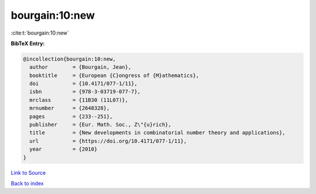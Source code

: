 bourgain:10:new
===============

:cite:t:`bourgain:10:new`

**BibTeX Entry:**

.. code-block:: bibtex

   @incollection{bourgain:10:new,
     author        = {Bourgain, Jean},
     booktitle     = {European {C}ongress of {M}athematics},
     doi           = {10.4171/077-1/11},
     isbn          = {978-3-03719-077-7},
     mrclass       = {11B30 (11L07)},
     mrnumber      = {2648328},
     pages         = {233--251},
     publisher     = {Eur. Math. Soc., Z\"{u}rich},
     title         = {New developments in combinatorial number theory and applications},
     url           = {https://doi.org/10.4171/077-1/11},
     year          = {2010}
   }

`Link to Source <https://doi.org/10.4171/077-1/11},>`_


`Back to index <../By-Cite-Keys.html>`_
